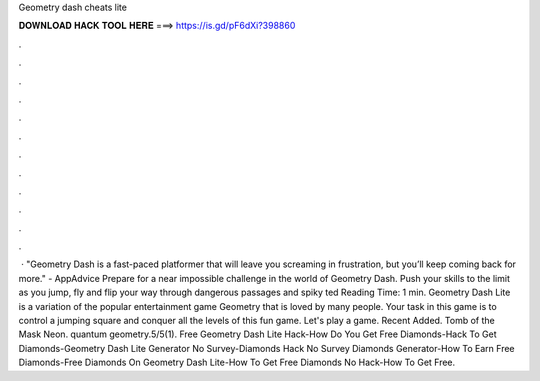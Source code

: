 Geometry dash cheats lite

𝐃𝐎𝐖𝐍𝐋𝐎𝐀𝐃 𝐇𝐀𝐂𝐊 𝐓𝐎𝐎𝐋 𝐇𝐄𝐑𝐄 ===> https://is.gd/pF6dXi?398860

.

.

.

.

.

.

.

.

.

.

.

.

 · "Geometry Dash is a fast-paced platformer that will leave you screaming in frustration, but you’ll keep coming back for more." - AppAdvice Prepare for a near impossible challenge in the world of Geometry Dash. Push your skills to the limit as you jump, fly and flip your way through dangerous passages and spiky ted Reading Time: 1 min. Geometry Dash Lite is a variation of the popular entertainment game Geometry that is loved by many people. Your task in this game is to control a jumping square and conquer all the levels of this fun game. Let's play a game. Recent Added. Tomb of the Mask Neon. quantum geometry.5/5(1). Free Geometry Dash Lite Hack-How Do You Get Free Diamonds-Hack To Get Diamonds-Geometry Dash Lite Generator No Survey-Diamonds Hack No Survey Diamonds Generator-How To Earn Free Diamonds-Free Diamonds On Geometry Dash Lite-How To Get Free Diamonds No Hack-How To Get Free.